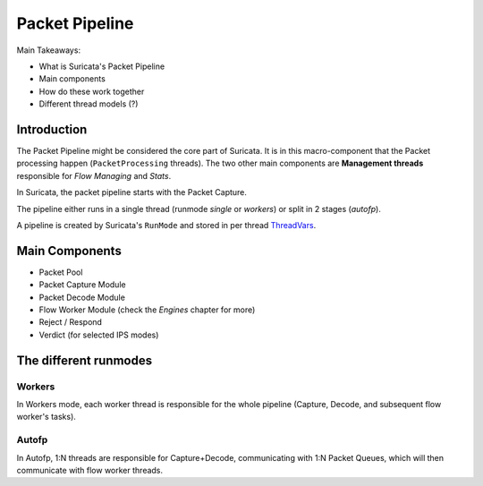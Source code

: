 ===============
Packet Pipeline
===============

Main Takeaways:

- What is Suricata's Packet Pipeline
- Main components
- How do these work together
- Different thread models (?)

Introduction
============

The Packet Pipeline might be considered the core part of Suricata. It is in this
macro-component that the Packet processing happen (``PacketProcessing``
threads). The two other main components are **Management threads**
responsible for *Flow Managing* and *Stats*.

In Suricata, the packet pipeline starts with the Packet Capture.

The pipeline either runs in a single thread (runmode *single* or *workers*) or
split in 2 stages (*autofp*).

A pipeline is created by Suricata's ``RunMode`` and stored in per thread
`ThreadVars <https://doxygen.openinfosecfoundation.org/threadvars_8h.html#ac6c5d759a1e814014a6a59ae58c594df>`_.

Main Components
===============

- Packet Pool
- Packet Capture Module
- Packet Decode Module
- Flow Worker Module (check the *Engines* chapter for more)
- Reject / Respond
- Verdict (for selected IPS modes)

The different runmodes
======================

Workers
-------

In Workers mode, each worker thread is responsible for the whole pipeline
(Capture, Decode, and subsequent flow worker's tasks).

Autofp
------

In Autofp, 1:N threads are responsible for Capture+Decode, communicating with
1:N Packet Queues, which will then communicate with flow worker threads.

